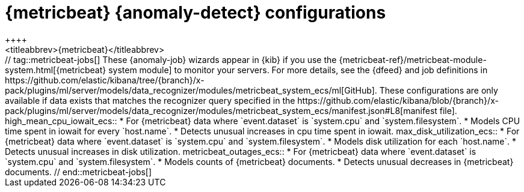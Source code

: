 [role="xpack"]
[[ootb-ml-jobs-metricbeat]]
= {metricbeat} {anomaly-detect} configurations
++++
<titleabbrev>{metricbeat}</titleabbrev>
++++

// tag::metricbeat-jobs[]
These {anomaly-job} wizards appear in {kib} if you use the 
{metricbeat-ref}/metricbeat-module-system.html[{metricbeat} system module] to 
monitor your servers. For more details, see the
{dfeed} and job definitions in https://github.com/elastic/kibana/tree/{branch}/x-pack/plugins/ml/server/models/data_recognizer/modules/metricbeat_system_ecs/ml[GitHub].

These configurations are only available if data exists that matches the 
recognizer query specified in the
https://github.com/elastic/kibana/blob/{branch}/x-pack/plugins/ml/server/models/data_recognizer/modules/metricbeat_system_ecs/manifest.json#L8[manifest file].


high_mean_cpu_iowait_ecs::

* For {metricbeat} data where `event.dataset` is `system.cpu` and 
  `system.filesystem`.
* Models CPU time spent in iowait for every `host.name`.
* Detects unusual increases in cpu time spent in iowait.

max_disk_utilization_ecs::

* For {metricbeat} data where `event.dataset` is `system.cpu` and 
  `system.filesystem`.
* Models disk utilization for each `host.name`.
* Detects unusual increases in disk utilization.

metricbeat_outages_ecs::

* For {metricbeat} data where `event.dataset` is `system.cpu` and 
  `system.filesystem`.
* Models counts of {metricbeat} documents.
* Detects unusual decreases in {metricbeat} documents.

// end::metricbeat-jobs[]